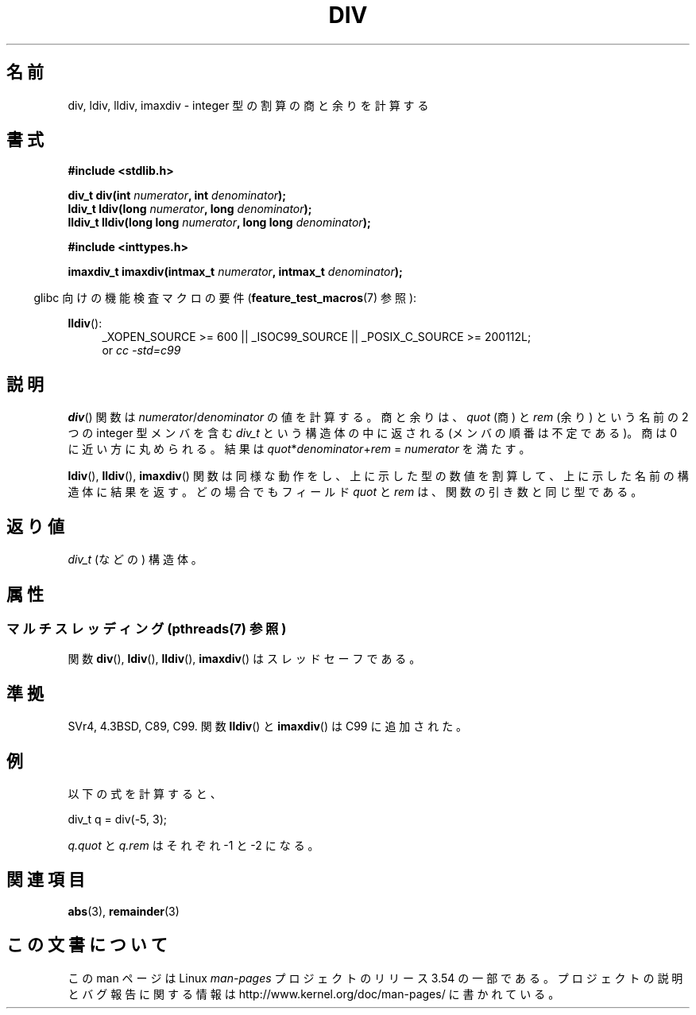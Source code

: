 .\" Copyright 1993 David Metcalfe (david@prism.demon.co.uk)
.\"
.\" %%%LICENSE_START(VERBATIM)
.\" Permission is granted to make and distribute verbatim copies of this
.\" manual provided the copyright notice and this permission notice are
.\" preserved on all copies.
.\"
.\" Permission is granted to copy and distribute modified versions of this
.\" manual under the conditions for verbatim copying, provided that the
.\" entire resulting derived work is distributed under the terms of a
.\" permission notice identical to this one.
.\"
.\" Since the Linux kernel and libraries are constantly changing, this
.\" manual page may be incorrect or out-of-date.  The author(s) assume no
.\" responsibility for errors or omissions, or for damages resulting from
.\" the use of the information contained herein.  The author(s) may not
.\" have taken the same level of care in the production of this manual,
.\" which is licensed free of charge, as they might when working
.\" professionally.
.\"
.\" Formatted or processed versions of this manual, if unaccompanied by
.\" the source, must acknowledge the copyright and authors of this work.
.\" %%%LICENSE_END
.\"
.\" References consulted:
.\"     Linux libc source code
.\"     Lewine's _POSIX Programmer's Guide_ (O'Reilly & Associates, 1991)
.\"     386BSD man pages
.\"
.\" Modified 1993-03-29, David Metcalfe
.\" Modified 1993-07-24, Rik Faith (faith@cs.unc.edu)
.\" Modified 2002-08-10, 2003-11-01 Walter Harms, aeb
.\"
.\"*******************************************************************
.\"
.\" This file was generated with po4a. Translate the source file.
.\"
.\"*******************************************************************
.\"
.\" Japanese Version Copyright (c) 1996 Kenji Kajiwara
.\"         all rights reserved.
.\" Translated Mon Jul 15 18:00:00 JST 1996
.\"         by Kenji Kajiwara
.\" Proof Reading: Takashi Yoshino
.\" Updated & Modified Sun May 30 13:03:43 JST 2004
.\"         by Yuichi SATO <ysato444@yahoo.co.jp>
.\"
.TH DIV 3 2013\-07\-05 "" "Linux Programmer's Manual"
.SH 名前
div, ldiv, lldiv, imaxdiv \- integer 型の割算の商と余りを計算する
.SH 書式
.nf
\fB#include <stdlib.h>\fP
.sp
\fBdiv_t div(int \fP\fInumerator\fP\fB, int \fP\fIdenominator\fP\fB);\fP
.br
\fBldiv_t ldiv(long \fP\fInumerator\fP\fB, long \fP\fIdenominator\fP\fB);\fP
.br
\fBlldiv_t lldiv(long long \fP\fInumerator\fP\fB, long long \fP\fIdenominator\fP\fB);\fP
.sp
\fB#include <inttypes.h>\fP
.sp
\fBimaxdiv_t imaxdiv(intmax_t \fP\fInumerator\fP\fB, intmax_t \fP\fIdenominator\fP\fB);\fP
.fi
.sp
.in -4n
glibc 向けの機能検査マクロの要件 (\fBfeature_test_macros\fP(7)  参照):
.in
.ad l
.sp
\fBlldiv\fP():
.RS 4
_XOPEN_SOURCE\ >=\ 600 || _ISOC99_SOURCE || _POSIX_C_SOURCE\ >=\ 200112L;
.br
or \fIcc\ \-std=c99\fP
.RE
.ad
.SH 説明
\fBdiv\fP()  関数は \fInumerator\fP/\fIdenominator\fP の値を計算する。 商と余りは、 \fIquot\fP (商) と
\fIrem\fP (余り) という名前の 2 つの integer 型メンバを含む \fIdiv_t\fP という構造体の中に返される
(メンバの順番は不定である)。 商は 0 に近い方に丸められる。 結果は \fIquot\fP*\fIdenominator\fP+\fIrem\fP =
\fInumerator\fP を満たす。
.LP
\fBldiv\fP(), \fBlldiv\fP(), \fBimaxdiv\fP()  関数は同様な動作をし、
上に示した型の数値を割算して、上に示した名前の構造体に結果を返す。 どの場合でもフィールド \fIquot\fP と \fIrem\fP は、
関数の引き数と同じ型である。
.SH 返り値
\fIdiv_t\fP (などの) 構造体。
.SH 属性
.SS "マルチスレッディング (pthreads(7) 参照)"
関数 \fBdiv\fP(), \fBldiv\fP(), \fBlldiv\fP(), \fBimaxdiv\fP() はスレッドセーフである。
.SH 準拠
SVr4, 4.3BSD, C89, C99.
関数 \fBlldiv\fP() と \fBimaxdiv\fP() は C99 に追加された。
.SH 例
以下の式を計算すると、
.nf

        div_t q = div(\-5, 3);

.fi
\fIq.quot\fP と \fIq.rem\fP はそれぞれ \-1 と \-2 になる。
.SH 関連項目
\fBabs\fP(3), \fBremainder\fP(3)
.SH この文書について
この man ページは Linux \fIman\-pages\fP プロジェクトのリリース 3.54 の一部
である。プロジェクトの説明とバグ報告に関する情報は
http://www.kernel.org/doc/man\-pages/ に書かれている。
